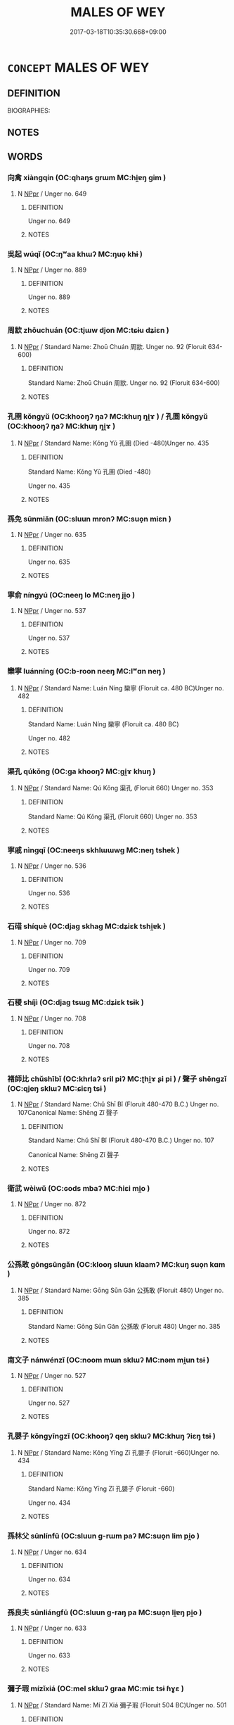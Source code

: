 # -*- mode: mandoku-tls-view -*-
#+TITLE: MALES OF WEY
#+DATE: 2017-03-18T10:35:30.668+09:00        
#+STARTUP: content
* =CONCEPT= MALES OF WEY
:PROPERTIES:
:CUSTOM_ID: uuid-28eb3500-e31c-4132-a5cc-fc3b80325d4a
:TR_ZH: 衛男人
:END:
** DEFINITION

BIOGRAPHIES:

** NOTES

** WORDS
   :PROPERTIES:
   :VISIBILITY: children
   :END:
*** 向禽 xiàngqín (OC:qhaŋs ɡrɯm MC:hi̯ɐŋ gim )
:PROPERTIES:
:CUSTOM_ID: uuid-fb45f091-9541-4068-80e9-6361a9f8816b
:Char+: 向(30,3/6) 禽(114,8/13) 
:GY_IDS+: uuid-87cab1f5-d8d7-405a-aa85-7f5f68b557ca uuid-1af44fc2-3804-4aed-8b04-feaed78265c3
:PY+: xiàng qín    
:OC+: qhaŋs ɡrɯm    
:MC+: hi̯ɐŋ gim    
:END: 
**** N [[tls:syn-func::#uuid-c43c0bab-2810-42a4-a6be-e4641d9b6632][NPpr]] / Unger no. 649
:PROPERTIES:
:CUSTOM_ID: uuid-9a810cd1-cd57-484e-9c31-27548eb522ee
:END:
****** DEFINITION

Unger no. 649

****** NOTES

*** 吳起 wúqǐ (OC:ŋʷaa khɯʔ MC:ŋuo̝ khɨ )
:PROPERTIES:
:CUSTOM_ID: uuid-ed5e318f-3a35-420d-b194-97c45c03cb15
:Char+: 吳(30,4/7) 起(156,3/10) 
:GY_IDS+: uuid-c7266f09-7684-46c4-ad10-fe2d2f463700 uuid-470cc13a-a1eb-46a0-9414-80ab635b9949
:PY+: wú qǐ    
:OC+: ŋʷaa khɯʔ    
:MC+: ŋuo̝ khɨ    
:END: 
**** N [[tls:syn-func::#uuid-c43c0bab-2810-42a4-a6be-e4641d9b6632][NPpr]] / Unger no. 889
:PROPERTIES:
:CUSTOM_ID: uuid-b0d5b187-4f48-4e7c-871c-021f108d0a8b
:END:
****** DEFINITION

Unger no. 889

****** NOTES

*** 周歂 zhōuchuán (OC:tjɯw djon MC:tɕɨu dʑiɛn )
:PROPERTIES:
:CUSTOM_ID: uuid-9e08d7cb-7abc-4706-b073-11466a9bdcbd
:Char+: 周(30,5/8) 歂(76,9/13) 
:GY_IDS+: uuid-6f54daf0-aa06-4469-8d5c-52be1bac8d50 uuid-6058fdea-9640-4a1e-be45-968dde146495
:PY+: zhōu chuán    
:OC+: tjɯw djon    
:MC+: tɕɨu dʑiɛn    
:END: 
**** N [[tls:syn-func::#uuid-c43c0bab-2810-42a4-a6be-e4641d9b6632][NPpr]] / Standard Name: Zhoū Chuán 周歂. Unger no. 92 (Floruit 634-600)
:PROPERTIES:
:CUSTOM_ID: uuid-70e35ad6-579c-4f50-83d7-ca446f9a71fb
:END:
****** DEFINITION

Standard Name: Zhoū Chuán 周歂. Unger no. 92 (Floruit 634-600)

****** NOTES

*** 孔圉 kǒngyǔ (OC:khooŋʔ ŋaʔ MC:khuŋ ŋi̯ɤ ) / 孔圄 kǒngyǔ (OC:khooŋʔ ŋaʔ MC:khuŋ ŋi̯ɤ )
:PROPERTIES:
:CUSTOM_ID: uuid-f5daa5bd-9d31-423b-a368-42e2f9c8ea84
:Char+: 孔(39,1/4) 圉(31,8/11) 
:Char+: 孔(39,1/4) 圄(31,7/10) 
:GY_IDS+: uuid-c171d3e9-57c2-4d17-bd27-4cddbbd7f32d uuid-b79566af-daf6-4ed6-80e1-50d288198ce1
:PY+: kǒng yǔ    
:OC+: khooŋʔ ŋaʔ    
:MC+: khuŋ ŋi̯ɤ    
:GY_IDS+: uuid-c171d3e9-57c2-4d17-bd27-4cddbbd7f32d uuid-81829041-b266-481a-a187-64956c2bd54f
:PY+: kǒng yǔ    
:OC+: khooŋʔ ŋaʔ    
:MC+: khuŋ ŋi̯ɤ    
:END: 
**** N [[tls:syn-func::#uuid-c43c0bab-2810-42a4-a6be-e4641d9b6632][NPpr]] / Standard Name: Kǒng Yǔ 孔圉 (Died -480)Unger no. 435
:PROPERTIES:
:CUSTOM_ID: uuid-667e506c-7fc3-4a25-a6ff-c2e7c0bee032
:END:
****** DEFINITION

Standard Name: Kǒng Yǔ 孔圉 (Died -480)

Unger no. 435

****** NOTES

*** 孫免 sūnmiǎn (OC:sluun mronʔ MC:suo̝n miɛn )
:PROPERTIES:
:CUSTOM_ID: uuid-5b2a508c-129d-4ff8-832e-8e508e9b214d
:Char+: 孫(39,7/10) 免(10,5/8) 
:GY_IDS+: uuid-f3ec2a69-8eb1-43c3-b350-580f537d0031 uuid-34a4064e-5272-4aea-a8e8-4a5e5bdef114
:PY+: sūn miǎn    
:OC+: sluun mronʔ    
:MC+: suo̝n miɛn    
:END: 
**** N [[tls:syn-func::#uuid-c43c0bab-2810-42a4-a6be-e4641d9b6632][NPpr]] / Unger no. 635
:PROPERTIES:
:CUSTOM_ID: uuid-ba97a41f-a95a-440b-bc8b-15667398c941
:END:
****** DEFINITION

Unger no. 635

****** NOTES

*** 寧俞 níngyú (OC:neeŋ lo MC:neŋ ji̯o )
:PROPERTIES:
:CUSTOM_ID: uuid-a718ac87-58a0-4498-be1b-5e567a1785ae
:Char+: 寧(40,11/14) 俞(9,7/9) 
:GY_IDS+: uuid-c24b1493-851c-4485-a06f-4095bff4f27c uuid-88caa99b-ae3f-4eef-ac99-faed6262b561
:PY+: níng yú    
:OC+: neeŋ lo    
:MC+: neŋ ji̯o    
:END: 
**** N [[tls:syn-func::#uuid-c43c0bab-2810-42a4-a6be-e4641d9b6632][NPpr]] / Unger no. 537
:PROPERTIES:
:CUSTOM_ID: uuid-3591a54c-a08f-465e-b7a0-b25924647656
:END:
****** DEFINITION

Unger no. 537

****** NOTES

*** 欒寧 luánníng (OC:b-roon neeŋ MC:lʷɑn neŋ )
:PROPERTIES:
:CUSTOM_ID: uuid-581e7178-824d-4a66-b09d-cad4bb55d949
:Char+: 欒(75,19/23) 寧(40,11/14) 
:GY_IDS+: uuid-4dfacc6e-ef84-42d9-9b2a-743bd645c4c2 uuid-c24b1493-851c-4485-a06f-4095bff4f27c
:PY+: luán níng    
:OC+: b-roon neeŋ    
:MC+: lʷɑn neŋ    
:END: 
**** N [[tls:syn-func::#uuid-c43c0bab-2810-42a4-a6be-e4641d9b6632][NPpr]] / Standard Name: Luán Níng 欒寧 (Floruit ca. 480 BC)Unger no. 482
:PROPERTIES:
:CUSTOM_ID: uuid-4c527ef0-4b74-4aa7-9510-449b0f326060
:END:
****** DEFINITION

Standard Name: Luán Níng 欒寧 (Floruit ca. 480 BC)

Unger no. 482

****** NOTES

*** 渠孔 qúkǒng (OC:ɡa khooŋʔ MC:gi̯ɤ khuŋ )
:PROPERTIES:
:CUSTOM_ID: uuid-2c09ea58-338e-4d45-bbf2-afece242840c
:Char+: 渠(85,9/12) 孔(39,1/4) 
:GY_IDS+: uuid-d810f29d-5f82-489a-9b1e-1b5761d7744e uuid-c171d3e9-57c2-4d17-bd27-4cddbbd7f32d
:PY+: qú kǒng    
:OC+: ɡa khooŋʔ    
:MC+: gi̯ɤ khuŋ    
:END: 
**** N [[tls:syn-func::#uuid-c43c0bab-2810-42a4-a6be-e4641d9b6632][NPpr]] / Standard Name: Qú Kǒng 渠孔 (Floruit 660) Unger no. 353
:PROPERTIES:
:CUSTOM_ID: uuid-08d288a0-17ee-40e7-929f-0d09fd8e1cc3
:END:
****** DEFINITION

Standard Name: Qú Kǒng 渠孔 (Floruit 660) Unger no. 353

****** NOTES

*** 寧戚 nìngqī (OC:neeŋs skhlɯɯwɡ MC:neŋ tshek )
:PROPERTIES:
:CUSTOM_ID: uuid-3bb7af0a-9e06-4101-b2a6-9047da65b800
:Char+: 甯(101,7/12) 戚(62,7/11) 
:GY_IDS+: uuid-f753a021-262e-41fd-8e14-570cace91006 uuid-dfaa5949-0231-48ca-b416-ecb77ca20b1f
:PY+: nìng qī    
:OC+: neeŋs skhlɯɯwɡ    
:MC+: neŋ tshek    
:END: 
**** N [[tls:syn-func::#uuid-c43c0bab-2810-42a4-a6be-e4641d9b6632][NPpr]] / Unger no. 536
:PROPERTIES:
:CUSTOM_ID: uuid-3d1fd8ac-bf07-4184-8c3e-fa8d6e83ca4f
:END:
****** DEFINITION

Unger no. 536

****** NOTES

*** 石碏 shíquè (OC:djaɡ skhaɡ MC:dʑiɛk tshi̯ɐk )
:PROPERTIES:
:CUSTOM_ID: uuid-59071ca0-3218-426d-a56c-8cea971132ea
:Char+: 石(112,0/5) 碏(112,8/13) 
:GY_IDS+: uuid-f4c5444b-0e26-482b-a1b0-73d1ac0ad43f uuid-50d42486-4e35-4ac8-8208-090010420fd9
:PY+: shí què    
:OC+: djaɡ skhaɡ    
:MC+: dʑiɛk tshi̯ɐk    
:END: 
**** N [[tls:syn-func::#uuid-c43c0bab-2810-42a4-a6be-e4641d9b6632][NPpr]] / Unger no. 709
:PROPERTIES:
:CUSTOM_ID: uuid-cff6fbd7-08b0-47e9-9d64-467c692d9a16
:END:
****** DEFINITION

Unger no. 709

****** NOTES

*** 石稷 shíjì (OC:djaɡ tsɯɡ MC:dʑiɛk tsɨk )
:PROPERTIES:
:CUSTOM_ID: uuid-e77205db-f181-4a1b-bdbb-03b817944321
:Char+: 石(112,0/5) 稷(115,10/15) 
:GY_IDS+: uuid-f4c5444b-0e26-482b-a1b0-73d1ac0ad43f uuid-88230bcb-0413-4abc-a5a7-6764e51a8ab9
:PY+: shí jì    
:OC+: djaɡ tsɯɡ    
:MC+: dʑiɛk tsɨk    
:END: 
**** N [[tls:syn-func::#uuid-c43c0bab-2810-42a4-a6be-e4641d9b6632][NPpr]] / Unger no. 708
:PROPERTIES:
:CUSTOM_ID: uuid-b5e5a4af-11c6-4e6c-b160-209b9ccb79d3
:END:
****** DEFINITION

Unger no. 708

****** NOTES

*** 褚師比 chǔshībǐ (OC:khrlaʔ sril piʔ MC:ʈhi̯ɤ ʂi pi ) / 聲子 shēngzǐ (OC:qjeŋ sklɯʔ MC:ɕiɛŋ tsɨ )
:PROPERTIES:
:CUSTOM_ID: uuid-6dd44e40-ec03-47ea-9181-c8066fe64fb0
:Char+: 褚(145,9/15) 師(50,7/10) 比(81,0/4) 
:Char+: 聲(128,11/17) 子(39,0/3) 
:GY_IDS+: uuid-a600c49b-19d0-4ae4-a4fe-444883826d56 uuid-7f5155a2-b2a5-48d5-954e-6c082ba18a4c uuid-9f69d7d3-35a8-434c-b424-ab13027ac3b1
:PY+: chǔ shī bǐ   
:OC+: khrlaʔ sril piʔ   
:MC+: ʈhi̯ɤ ʂi pi   
:GY_IDS+: uuid-6dff88f2-7e2c-4950-807d-605719232974 uuid-07663ff4-7717-4a8f-a2d7-0c53aea2ca19
:PY+: shēng zǐ    
:OC+: qjeŋ sklɯʔ    
:MC+: ɕiɛŋ tsɨ    
:END: 
**** N [[tls:syn-func::#uuid-c43c0bab-2810-42a4-a6be-e4641d9b6632][NPpr]] / Standard Name: Chǔ Shī Bǐ (Floruit 480-470 B.C.) Unger no. 107Canonical Name: Shēng Zǐ 聲子
:PROPERTIES:
:CUSTOM_ID: uuid-48e002e6-a0e9-4923-afec-430a426db705
:END:
****** DEFINITION

Standard Name: Chǔ Shī Bǐ (Floruit 480-470 B.C.) Unger no. 107

Canonical Name: Shēng Zǐ 聲子

****** NOTES

*** 衛武 wèiwǔ (OC:ɢods mbaʔ MC:ɦiɛi mi̯o )
:PROPERTIES:
:CUSTOM_ID: uuid-4e9e1136-25a9-45d9-a887-8870f5c18c21
:Char+: 衛(144,9/15) 武(77,4/8) 
:GY_IDS+: uuid-73ad8278-86ef-4686-9c35-c03cf37194aa uuid-ff63e611-b1dc-4022-a043-233396712bbc
:PY+: wèi wǔ    
:OC+: ɢods mbaʔ    
:MC+: ɦiɛi mi̯o    
:END: 
**** N [[tls:syn-func::#uuid-c43c0bab-2810-42a4-a6be-e4641d9b6632][NPpr]] / Unger no. 872
:PROPERTIES:
:CUSTOM_ID: uuid-fe6612df-d0df-4067-9462-3fa88865b3fe
:END:
****** DEFINITION

Unger no. 872

****** NOTES

*** 公孫敢 gōngsūngǎn (OC:klooŋ sluun klaamʔ MC:kuŋ suo̝n kɑm )
:PROPERTIES:
:CUSTOM_ID: uuid-49e1bafc-e839-4960-8ff4-97d91f44f407
:Char+: 公(12,2/4) 孫(39,7/10) 敢(66,8/12) 
:GY_IDS+: uuid-70c383f8-2df7-4ea7-b7de-c35874bb4e03 uuid-f3ec2a69-8eb1-43c3-b350-580f537d0031 uuid-88746991-e994-4571-ba4d-df72ad0c3d63
:PY+: gōng sūn gǎn   
:OC+: klooŋ sluun klaamʔ   
:MC+: kuŋ suo̝n kɑm   
:END: 
**** N [[tls:syn-func::#uuid-c43c0bab-2810-42a4-a6be-e4641d9b6632][NPpr]] / Standard Name: Gōng Sūn Gǎn 公孫敢 (Floruit 480) Unger no. 385
:PROPERTIES:
:CUSTOM_ID: uuid-edb6cc0f-6b7b-4307-99de-8e342e56ff38
:END:
****** DEFINITION

Standard Name: Gōng Sūn Gǎn 公孫敢 (Floruit 480) Unger no. 385

****** NOTES

*** 南文子 nánwénzǐ (OC:noom mɯn sklɯʔ MC:nəm mi̯un tsɨ )
:PROPERTIES:
:CUSTOM_ID: uuid-2ac04570-2f78-4f83-aa40-cc8e5702d923
:Char+: 南(24,7/9) 文(67,0/4) 子(39,0/3) 
:GY_IDS+: uuid-b420baa9-4b24-4965-9a08-7ef933d10f54 uuid-9bad1e6b-8012-44fa-9361-adf5aa491542 uuid-07663ff4-7717-4a8f-a2d7-0c53aea2ca19
:PY+: nán wén zǐ   
:OC+: noom mɯn sklɯʔ   
:MC+: nəm mi̯un tsɨ   
:END: 
**** N [[tls:syn-func::#uuid-c43c0bab-2810-42a4-a6be-e4641d9b6632][NPpr]] / Unger no. 527
:PROPERTIES:
:CUSTOM_ID: uuid-bfa494f1-1aaf-4309-a08c-11d22fbb5863
:END:
****** DEFINITION

Unger no. 527

****** NOTES

*** 孔嬰子 kǒngyīngzǐ (OC:khooŋʔ qeŋ sklɯʔ MC:khuŋ ʔiɛŋ tsɨ )
:PROPERTIES:
:CUSTOM_ID: uuid-f18bcb49-6edb-4b3f-bb55-32ed5aa120a0
:Char+: 孔(39,1/4) 嬰(38,14/17) 子(39,0/3) 
:GY_IDS+: uuid-c171d3e9-57c2-4d17-bd27-4cddbbd7f32d uuid-79ed2be2-281e-45e3-bede-3c6bae832d28 uuid-07663ff4-7717-4a8f-a2d7-0c53aea2ca19
:PY+: kǒng yīng zǐ   
:OC+: khooŋʔ qeŋ sklɯʔ   
:MC+: khuŋ ʔiɛŋ tsɨ   
:END: 
**** N [[tls:syn-func::#uuid-c43c0bab-2810-42a4-a6be-e4641d9b6632][NPpr]] / Standard Name: Kǒng Yīng Zǐ 孔嬰子 (Floruit -660)Unger no. 434
:PROPERTIES:
:CUSTOM_ID: uuid-991f84e5-525c-4402-a961-cf83fc5f3721
:END:
****** DEFINITION

Standard Name: Kǒng Yīng Zǐ 孔嬰子 (Floruit -660)

Unger no. 434

****** NOTES

*** 孫林父 sūnlínfǔ (OC:sluun ɡ-rɯm paʔ MC:suo̝n lim pi̯o )
:PROPERTIES:
:CUSTOM_ID: uuid-1ce4b80c-4822-49b1-a586-1f0631e2e114
:Char+: 孫(39,7/10) 林(75,4/8) 父(88,0/4) 
:GY_IDS+: uuid-f3ec2a69-8eb1-43c3-b350-580f537d0031 uuid-5261657e-4cb6-43fd-bb6f-5ec9322738a9 uuid-7598521e-3083-4b0f-ad45-d47f1a63206b
:PY+: sūn lín fǔ   
:OC+: sluun ɡ-rɯm paʔ   
:MC+: suo̝n lim pi̯o   
:END: 
**** N [[tls:syn-func::#uuid-c43c0bab-2810-42a4-a6be-e4641d9b6632][NPpr]] / Unger no. 634
:PROPERTIES:
:CUSTOM_ID: uuid-6d2fc5e4-6baa-4c28-aa53-29e4f03e9bd7
:END:
****** DEFINITION

Unger no. 634

****** NOTES

*** 孫良夫 sūnliángfū (OC:sluun ɡ-raŋ pa MC:suo̝n li̯ɐŋ pi̯o )
:PROPERTIES:
:CUSTOM_ID: uuid-2656742c-78cc-4770-b355-5b0cebb47bd2
:Char+: 孫(39,7/10) 良(138,1/7) 夫(37,1/4) 
:GY_IDS+: uuid-f3ec2a69-8eb1-43c3-b350-580f537d0031 uuid-604884e2-a46c-45c4-8671-1277e6b7f6b6 uuid-438dbee0-c789-4bb0-8bb3-91aff4d4487c
:PY+: sūn liáng fū   
:OC+: sluun ɡ-raŋ pa   
:MC+: suo̝n li̯ɐŋ pi̯o   
:END: 
**** N [[tls:syn-func::#uuid-c43c0bab-2810-42a4-a6be-e4641d9b6632][NPpr]] / Unger no. 633
:PROPERTIES:
:CUSTOM_ID: uuid-937b8317-c63c-4d4d-8df5-568687e76ce8
:END:
****** DEFINITION

Unger no. 633

****** NOTES

*** 彌子瑕 mízǐxiá (OC:mel sklɯʔ ɡraa MC:miɛ tsɨ ɦɣɛ )
:PROPERTIES:
:CUSTOM_ID: uuid-1259397e-65c7-4aef-995b-1cda0af83572
:Char+: 彌(57,14/17) 子(39,0/3) 瑕(96,9/13) 
:GY_IDS+: uuid-e1dbe0f3-e751-45a4-b6b4-a47b6d361832 uuid-07663ff4-7717-4a8f-a2d7-0c53aea2ca19 uuid-dcbe467f-17d3-4cba-9823-faac08eafd4c
:PY+: mí zǐ xiá   
:OC+: mel sklɯʔ ɡraa   
:MC+: miɛ tsɨ ɦɣɛ   
:END: 
**** N [[tls:syn-func::#uuid-c43c0bab-2810-42a4-a6be-e4641d9b6632][NPpr]] / Standard Name: Mí Zǐ Xiá 彌子瑕 (Floruit 504 BC)Unger no. 501
:PROPERTIES:
:CUSTOM_ID: uuid-e6b24af9-4714-4334-a1d7-e814c12d73b8
:END:
****** DEFINITION

Standard Name: Mí Zǐ Xiá 彌子瑕 (Floruit 504 BC)

Unger no. 501

****** NOTES

*** 曾從子 zēngcóngzǐ (OC:tsɯɯŋ dzoŋ sklɯʔ MC:tsəŋ dzi̯oŋ tsɨ )
:PROPERTIES:
:CUSTOM_ID: uuid-f78830a5-f558-4c3f-af0d-dfef3a75f910
:Char+: 曾(73,8/12) 從(60,8/11) 子(39,0/3) 
:GY_IDS+: uuid-89389365-d03f-4e97-8d59-e432e8dc9b31 uuid-3f58b1f2-248d-4aa0-a6a4-2275fe23618b uuid-07663ff4-7717-4a8f-a2d7-0c53aea2ca19
:PY+: zēng cóng zǐ   
:OC+: tsɯɯŋ dzoŋ sklɯʔ   
:MC+: tsəŋ dzi̯oŋ tsɨ   
:END: 
**** N [[tls:syn-func::#uuid-c43c0bab-2810-42a4-a6be-e4641d9b6632][NPpr]] / Unger no. 795
:PROPERTIES:
:CUSTOM_ID: uuid-32502446-a16b-4d01-b4e6-90bc01f310f5
:END:
****** DEFINITION

Unger no. 795

****** NOTES

*** 殷順且 yīnshùnqiě (OC:qɯn ɢjuns MC:ʔɨn ʑʷin tshɣɛ )
:PROPERTIES:
:CUSTOM_ID: uuid-3ae29466-2dea-4f2e-8be4-9814d7885133
:Char+: 殷(79,6/10) 順(181,3/12) 且(1,4/5) 
:GY_IDS+: uuid-685c4e7a-dba9-4cce-916a-fcfc4f33753d uuid-2cb6c010-78ed-44d1-a93d-ced247825273 uuid-287e123a-74f0-401a-9327-afadd14e99c5
:PY+: yīn shùn qiě   
:OC+: qɯn ɢjuns    
:MC+: ʔɨn ʑʷin tshɣɛ   
:END: 
**** N [[tls:syn-func::#uuid-c43c0bab-2810-42a4-a6be-e4641d9b6632][NPpr]] / Unger no. 943
:PROPERTIES:
:CUSTOM_ID: uuid-f60bd9fb-6afb-4dfa-b6ee-d0574cb7bfaf
:END:
****** DEFINITION

Unger no. 943

****** NOTES

*** 王孫賈 wángsūnjiǎ (OC:ɢʷaŋ sluun kraaʔ MC:ɦi̯ɐŋ suo̝n kɣɛ )
:PROPERTIES:
:CUSTOM_ID: uuid-c6db981b-1ab4-4176-93e0-a88c1178eea0
:Char+: 王(96,0/4) 孫(39,7/10) 賈(154,6/13) 
:GY_IDS+: uuid-3b611bc0-1264-4fb0-b354-69ff386f2094 uuid-f3ec2a69-8eb1-43c3-b350-580f537d0031 uuid-d3c2bf49-54bf-49e0-8195-98b1bf32343f
:PY+: wáng sūn jiǎ   
:OC+: ɢʷaŋ sluun kraaʔ   
:MC+: ɦi̯ɐŋ suo̝n kɣɛ   
:END: 
**** N [[tls:syn-func::#uuid-c43c0bab-2810-42a4-a6be-e4641d9b6632][NPpr]] / Unger no. 847
:PROPERTIES:
:CUSTOM_ID: uuid-13a001aa-0e08-400e-af3a-684295270629
:END:
****** DEFINITION

Unger no. 847

****** NOTES

*** 石祁子 shíqízǐ (OC:djaɡ ɡril sklɯʔ MC:dʑiɛk gi tsɨ )
:PROPERTIES:
:CUSTOM_ID: uuid-958dd55d-113c-4996-8169-4fb7c79361d8
:Char+: 石(112,0/5) 祁(113,3/8) 子(39,0/3) 
:GY_IDS+: uuid-f4c5444b-0e26-482b-a1b0-73d1ac0ad43f uuid-00b8c246-963f-4f30-91b5-16f458b87910 uuid-07663ff4-7717-4a8f-a2d7-0c53aea2ca19
:PY+: shí qí zǐ   
:OC+: djaɡ ɡril sklɯʔ   
:MC+: dʑiɛk gi tsɨ   
:END: 
**** N [[tls:syn-func::#uuid-c43c0bab-2810-42a4-a6be-e4641d9b6632][NPpr]] / Unger no. 699
:PROPERTIES:
:CUSTOM_ID: uuid-cff66d3d-a14e-4943-b3c8-26339c6127ec
:END:
****** DEFINITION

Unger no. 699

****** NOTES

*** 公孫無地 gōngsūnwúdì (OC:klooŋ sluun ma lils MC:kuŋ suo̝n mi̯o di )
:PROPERTIES:
:CUSTOM_ID: uuid-17c79a92-edf8-4709-b3a9-9c944d27eae4
:Char+: 公(12,2/4) 孫(39,7/10) 無(86,8/12) 地(32,3/6) 
:GY_IDS+: uuid-70c383f8-2df7-4ea7-b7de-c35874bb4e03 uuid-f3ec2a69-8eb1-43c3-b350-580f537d0031 uuid-5de002ac-c1a1-4519-a177-4a3afcc155bb uuid-71cdcf18-a71b-4c14-9cad-7f42b728af2e
:PY+: gōng sūn wú dì  
:OC+: klooŋ sluun ma lils  
:MC+: kuŋ suo̝n mi̯o di  
:END: 
**** N [[tls:syn-func::#uuid-c43c0bab-2810-42a4-a6be-e4641d9b6632][NPpr]] / Standard Name: Gōng Sūng Wú Dì 公孫無地 (Floruit -546)Unger no. 394
:PROPERTIES:
:CUSTOM_ID: uuid-71aa0b56-774d-43be-b739-cc3966427286
:END:
****** DEFINITION

Standard Name: Gōng Sūng Wú Dì 公孫無地 (Floruit -546)

Unger no. 394

****** NOTES

** BIBLIOGRAPHY
bibliography:../core/tlsbib.bib

